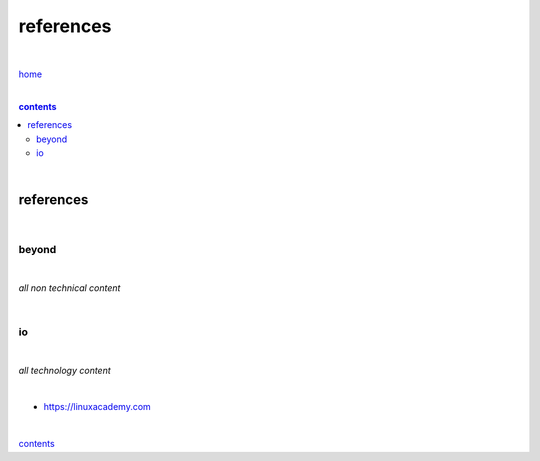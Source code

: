 references
----------

|

`home <https://github.com/risebeyondio>`_

|

.. comment --> depth describes headings level inclusion
.. contents:: contents
   :depth: 10

|

references
==========

|

------
beyond
------

|

*all non technical content*

|

--
io
--

|

*all technology content*

|

- https://linuxacademy.com

|

contents_
